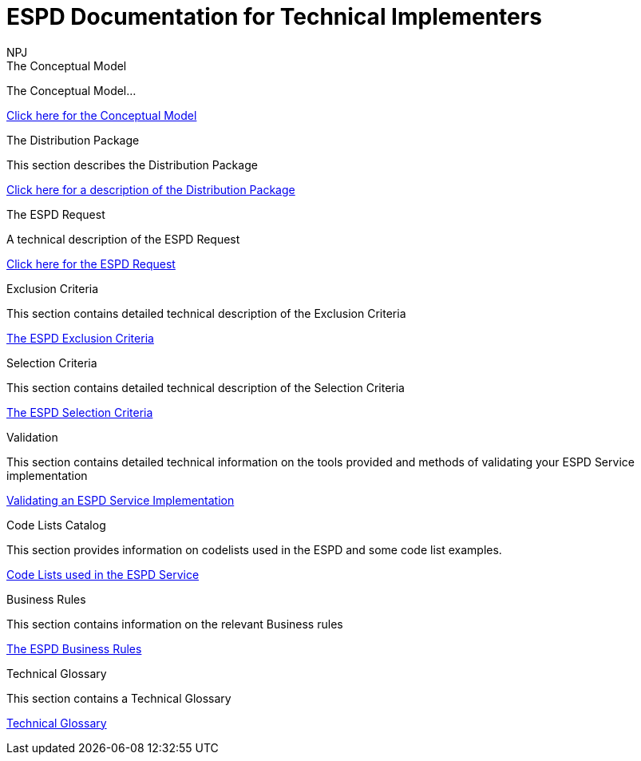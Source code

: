 :doctitle: ESPD Documentation for Technical Implementers
:doccode: epo-main-prod-001
:author: NPJ
:authoremail: nicole-anne.paterson-jones@ext.ec.europa.eu
:docdate: October 2023

[.tile-container]
--
[.tile]
.The Conceptual Model
****
The Conceptual Model...

xref:espd-tech::conceptual.adoc[Click here for the Conceptual Model]

****
[.tile]
.The Distribution Package
****
This section describes the Distribution Package

xref:tech_dist_pack.adoc[Click here for a description of the Distribution Package]

****

[.tile]
.The ESPD Request
****
A technical description of the ESPD Request

xref:tech_request.adoc[Click here for the ESPD Request ]
****

[.tile]
.Exclusion Criteria
****
This section contains detailed technical description of the Exclusion Criteria

xref:tech_exclusion_criteria.adoc[The ESPD Exclusion Criteria]
****

[.tile]
.Selection Criteria
****
This section contains detailed technical description of the Selection Criteria

xref:tech_selection_criteria.adoc[The ESPD Selection Criteria]
****

[.tile]
.Validation
****
This section contains detailed technical information on the tools provided and methods of validating your ESPD Service implementation

xref:tech_validation.adoc[Validating an ESPD Service Implementation]
****

[.tile]
.Code Lists Catalog
****
This section provides information on codelists used in the ESPD and some code list examples.

xref:tech_codelist.adoc[Code Lists used in the ESPD Service]
****

[.tile]
.Business Rules
****
This section contains information on the relevant Business rules

xref:tech_busrules.adoc[The ESPD Business Rules]
****

[.tile]
.Technical Glossary
****
This section contains a Technical Glossary

xref:tech_glossary[Technical Glossary]
****
--






